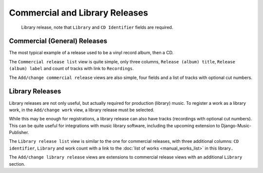 Commercial and Library Releases
===============================

.. figure:: /images/releases.png
   :width: 100%

   Library release, note that ``Library`` and ``CD Identifier`` fields are required.

Commercial (General) Releases
+++++++++++++++++++++++++++++

The most typical example of a release used to be a vinyl record album, then a CD.

The ``Commercial release list`` view is quite simple, only three columns, ``Release (album) title``, ``Release (album)
label`` and count of tracks with link to ``Recordings``.

The ``Add/change commercial release`` views are also simple, four fields and a list of tracks with optional cut numbers.

Library Releases
++++++++++++++++

Library releases are not only useful, but actually required for production (library) music. To register a work as a library work, in the ``Add/change work`` view, a library release must be selected.

While this may be enough for registrations, a library release can also have tracks (recordings with optional cut numbers). This can be quite useful for integrations with music library software, including the upcoming extension to Django-Music-Publisher.

The ``Library release list`` view is similar to the one for commercial releases, with three additional columns: ``CD identifier``, ``Library`` and work count with a link to the :doc:`list of works <manual_works_list>` in this library..

The ``Add/change library release`` views are extensions to commercial release views with an additional ``Library`` section.
